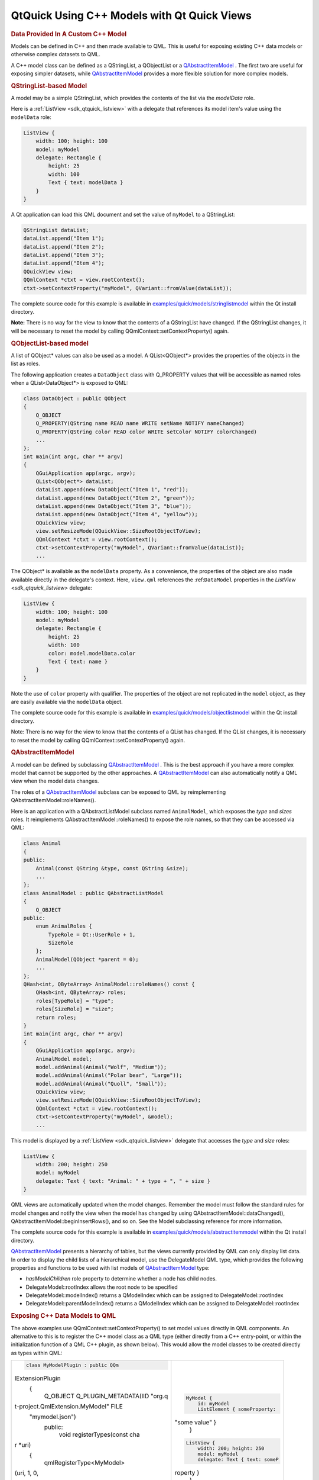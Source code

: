 .. _sdk_qtquick_using_c++_models_with_qt_quick_views:
QtQuick Using C++ Models with Qt Quick Views
============================================



.. rubric:: Data Provided In A Custom C++ Model
   :name: data-provided-in-a-custom-c-model

Models can be defined in C++ and then made available to QML. This is
useful for exposing existing C++ data models or otherwise complex
datasets to QML.

A C++ model class can be defined as a QStringList, a QObjectList or a
`QAbstractItemModel </sdk/apps/qml/QtQuick/qtquick-modelviewsdata-cppmodels/#qabstractitemmodel>`_ .
The first two are useful for exposing simpler datasets, while
`QAbstractItemModel </sdk/apps/qml/QtQuick/qtquick-modelviewsdata-cppmodels/#qabstractitemmodel>`_ 
provides a more flexible solution for more complex models.

.. rubric:: QStringList-based Model
   :name: qstringlist-based-model

A model may be a simple QStringList, which provides the contents of the
list via the *modelData* role.

Here is a :ref:`ListView <sdk_qtquick_listview>` with a delegate that
references its model item's value using the ``modelData`` role:

.. code:: qml

    ListView {
        width: 100; height: 100
        model: myModel
        delegate: Rectangle {
            height: 25
            width: 100
            Text { text: modelData }
        }
    }

A Qt application can load this QML document and set the value of
``myModel`` to a QStringList:

.. code:: cpp

        QStringList dataList;
        dataList.append("Item 1");
        dataList.append("Item 2");
        dataList.append("Item 3");
        dataList.append("Item 4");
        QQuickView view;
        QQmlContext *ctxt = view.rootContext();
        ctxt->setContextProperty("myModel", QVariant::fromValue(dataList));

The complete source code for this example is available in
`examples/quick/models/stringlistmodel </sdk/apps/qml/QtQuick/models-stringlistmodel/>`_ 
within the Qt install directory.

**Note:** There is no way for the view to know that the contents of a
QStringList have changed. If the QStringList changes, it will be
necessary to reset the model by calling
QQmlContext::setContextProperty() again.

.. rubric:: QObjectList-based model
   :name: qobjectlist-based-model

A list of QObject\* values can also be used as a model. A
QList<QObject\*> provides the properties of the objects in the list as
roles.

The following application creates a ``DataObject`` class with
Q\_PROPERTY values that will be accessible as named roles when a
QList<DataObject\*> is exposed to QML:

.. code:: cpp

    class DataObject : public QObject
    {
        Q_OBJECT
        Q_PROPERTY(QString name READ name WRITE setName NOTIFY nameChanged)
        Q_PROPERTY(QString color READ color WRITE setColor NOTIFY colorChanged)
        ...
    };
    int main(int argc, char ** argv)
    {
        QGuiApplication app(argc, argv);
        QList<QObject*> dataList;
        dataList.append(new DataObject("Item 1", "red"));
        dataList.append(new DataObject("Item 2", "green"));
        dataList.append(new DataObject("Item 3", "blue"));
        dataList.append(new DataObject("Item 4", "yellow"));
        QQuickView view;
        view.setResizeMode(QQuickView::SizeRootObjectToView);
        QQmlContext *ctxt = view.rootContext();
        ctxt->setContextProperty("myModel", QVariant::fromValue(dataList));
        ...

The QObject\* is available as the ``modelData`` property. As a
convenience, the properties of the object are also made available
directly in the delegate's context. Here, ``view.qml`` references the
:ref:``DataModel`` properties in the `ListView <sdk_qtquick_listview>`
delegate:

.. code:: qml

    ListView {
        width: 100; height: 100
        model: myModel
        delegate: Rectangle {
            height: 25
            width: 100
            color: model.modelData.color
            Text { text: name }
        }
    }

Note the use of ``color`` property with qualifier. The properties of the
object are not replicated in the ``model`` object, as they are easily
available via the ``modelData`` object.

The complete source code for this example is available in
`examples/quick/models/objectlistmodel </sdk/apps/qml/QtQuick/models-objectlistmodel/>`_ 
within the Qt install directory.

Note: There is no way for the view to know that the contents of a QList
has changed. If the QList changes, it is necessary to reset the model by
calling QQmlContext::setContextProperty() again.

.. rubric:: QAbstractItemModel
   :name: qabstractitemmodel

A model can be defined by subclassing
`QAbstractItemModel </sdk/apps/qml/QtQuick/qtquick-modelviewsdata-cppmodels/#qabstractitemmodel>`_ .
This is the best approach if you have a more complex model that cannot
be supported by the other approaches. A
`QAbstractItemModel </sdk/apps/qml/QtQuick/qtquick-modelviewsdata-cppmodels/#qabstractitemmodel>`_ 
can also automatically notify a QML view when the model data changes.

The roles of a
`QAbstractItemModel </sdk/apps/qml/QtQuick/qtquick-modelviewsdata-cppmodels/#qabstractitemmodel>`_ 
subclass can be exposed to QML by reimplementing
QAbstractItemModel::roleNames().

Here is an application with a QAbstractListModel subclass named
``AnimalModel``, which exposes the *type* and *sizes* roles. It
reimplements QAbstractItemModel::roleNames() to expose the role names,
so that they can be accessed via QML:

.. code:: cpp

    class Animal
    {
    public:
        Animal(const QString &type, const QString &size);
        ...
    };
    class AnimalModel : public QAbstractListModel
    {
        Q_OBJECT
    public:
        enum AnimalRoles {
            TypeRole = Qt::UserRole + 1,
            SizeRole
        };
        AnimalModel(QObject *parent = 0);
        ...
    };
    QHash<int, QByteArray> AnimalModel::roleNames() const {
        QHash<int, QByteArray> roles;
        roles[TypeRole] = "type";
        roles[SizeRole] = "size";
        return roles;
    }
    int main(int argc, char ** argv)
    {
        QGuiApplication app(argc, argv);
        AnimalModel model;
        model.addAnimal(Animal("Wolf", "Medium"));
        model.addAnimal(Animal("Polar bear", "Large"));
        model.addAnimal(Animal("Quoll", "Small"));
        QQuickView view;
        view.setResizeMode(QQuickView::SizeRootObjectToView);
        QQmlContext *ctxt = view.rootContext();
        ctxt->setContextProperty("myModel", &model);
        ...

This model is displayed by a :ref:`ListView <sdk_qtquick_listview>`
delegate that accesses the *type* and *size* roles:

.. code:: qml

    ListView {
        width: 200; height: 250
        model: myModel
        delegate: Text { text: "Animal: " + type + ", " + size }
    }

QML views are automatically updated when the model changes. Remember the
model must follow the standard rules for model changes and notify the
view when the model has changed by using
QAbstractItemModel::dataChanged(),
QAbstractItemModel::beginInsertRows(), and so on. See the Model
subclassing reference for more information.

The complete source code for this example is available in
`examples/quick/models/abstractitemmodel </sdk/apps/qml/QtQuick/models-abstractitemmodel/>`_ 
within the Qt install directory.

`QAbstractItemModel </sdk/apps/qml/QtQuick/qtquick-modelviewsdata-cppmodels/#qabstractitemmodel>`_ 
presents a hierarchy of tables, but the views currently provided by QML
can only display list data. In order to display the child lists of a
hierarchical model, use the DelegateModel QML type, which provides the
following properties and functions to be used with list models of
`QAbstractItemModel </sdk/apps/qml/QtQuick/qtquick-modelviewsdata-cppmodels/#qabstractitemmodel>`_ 
type:

-  *hasModelChildren* role property to determine whether a node has
   child nodes.
-  DelegateModel::rootIndex allows the root node to be specified
-  DelegateModel::modelIndex() returns a QModelIndex which can be
   assigned to DelegateModel::rootIndex
-  DelegateModel::parentModelIndex() returns a QModelIndex which can be
   assigned to DelegateModel::rootIndex

.. rubric:: Exposing C++ Data Models to QML
   :name: exposing-c-data-models-to-qml

The above examples use QQmlContext::setContextProperty() to set model
values directly in QML components. An alternative to this is to register
the C++ model class as a QML type (either directly from a C++
entry-point, or within the initialization function of a QML C++ plugin,
as shown below). This would allow the model classes to be created
directly as types within QML:

+--------------------------------------+--------------------------------------+
| .. code:: cpp                        | .. code:: qml                        |
|                                      |                                      |
|     class MyModelPlugin : public QQm |     MyModel {                        |
| lExtensionPlugin                     |         id: myModel                  |
|     {                                |         ListElement { someProperty:  |
|         Q_OBJECT                     | "some value" }                       |
|         Q_PLUGIN_METADATA(IID "org.q |     }                                |
| t-project.QmlExtension.MyModel" FILE |                                      |
|  "mymodel.json")                     | .. code:: qml                        |
|     public:                          |                                      |
|         void registerTypes(const cha |     ListView {                       |
| r *uri)                              |         width: 200; height: 250      |
|         {                            |         model: myModel               |
|             qmlRegisterType<MyModel> |         delegate: Text { text: someP |
| (uri, 1, 0,                          | roperty }                            |
|                     "MyModel");      |     }                                |
|         }                            |                                      |
|     }                                |                                      |
+--------------------------------------+--------------------------------------+

See Writing QML Extensions with C++ for details on writing QML C++
plugins.

